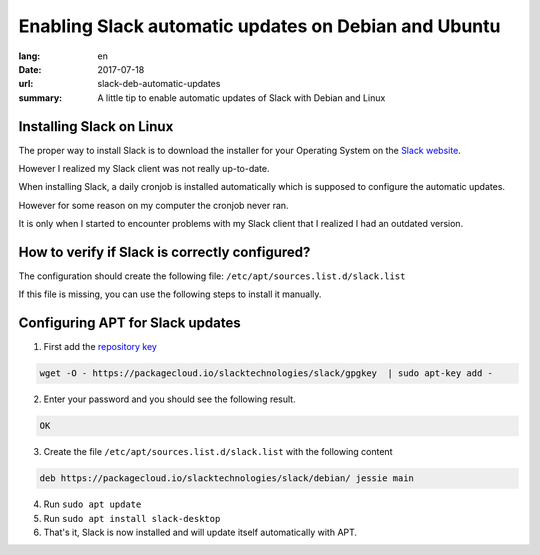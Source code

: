 Enabling Slack automatic updates on Debian and Ubuntu
#####################################################

:lang: en
:date: 2017-07-18
:url: slack-deb-automatic-updates
:summary: A little tip to enable automatic updates of Slack with Debian and Linux


Installing Slack on Linux
=========================

The proper way to install Slack is to download the installer for your
Operating System on the `Slack website <https://slack.com/downloads>`_.

However I realized my Slack client was not really up-to-date.

When installing Slack, a daily cronjob is installed automatically
which is supposed to configure the automatic updates.

However for some reason on my computer the cronjob never ran.

It is only when I started to encounter problems with my Slack client
that I realized I had an outdated version.

How to verify if Slack is correctly configured?
===============================================

The configuration should create the following file: ``/etc/apt/sources.list.d/slack.list``

If this file is missing, you can use the following steps to install it manually.


Configuring APT for Slack updates
=================================

1. First add the `repository key <https://packagecloud.io/app/slacktechnologies/slack/gpg#gpg-apt>`_

.. code-block::

    wget -O - https://packagecloud.io/slacktechnologies/slack/gpgkey  | sudo apt-key add -


2. Enter your password and you should see the following result.

.. code-block:: bash

    OK

3. Create the file ``/etc/apt/sources.list.d/slack.list`` with the following content

.. code-block:: bash

    deb https://packagecloud.io/slacktechnologies/slack/debian/ jessie main

4. Run ``sudo apt update``
5. Run ``sudo apt install slack-desktop``
6. That's it, Slack is now installed and will update itself automatically with APT.
